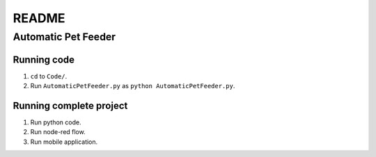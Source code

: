######
README
######

Automatic Pet Feeder
********************

Running code
============
1. ``cd`` to ``Code/``.
2. Run ``AutomaticPetFeeder.py`` as ``python AutomaticPetFeeder.py``.

Running complete project
========================
1. Run python code.
2. Run node-red flow.
3. Run mobile application.
